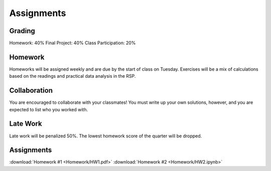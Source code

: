 
***********
Assignments
***********

Grading
=======

Homework: 40%
Final Project: 40%
Class Participation: 20%

Homework
========

Homeworks will be assigned weekly and are due by the start of class on Tuesday.  Exercises will be a mix of calculations based on the readings and practical data analysis in the RSP.

Collaboration
=============

You are encouraged to collaborate with your classmates!  You must write up your own solutions, however, and you are expected to list who you worked with.

Late Work
=========

Late work will be penalized 50%.  The lowest homework score of the quarter will be dropped.


Assignments
===========

:download:`Homework #1 <Homework/HW1.pdf>`
:download:`Homework #2 <Homework/HW2.ipynb>`
